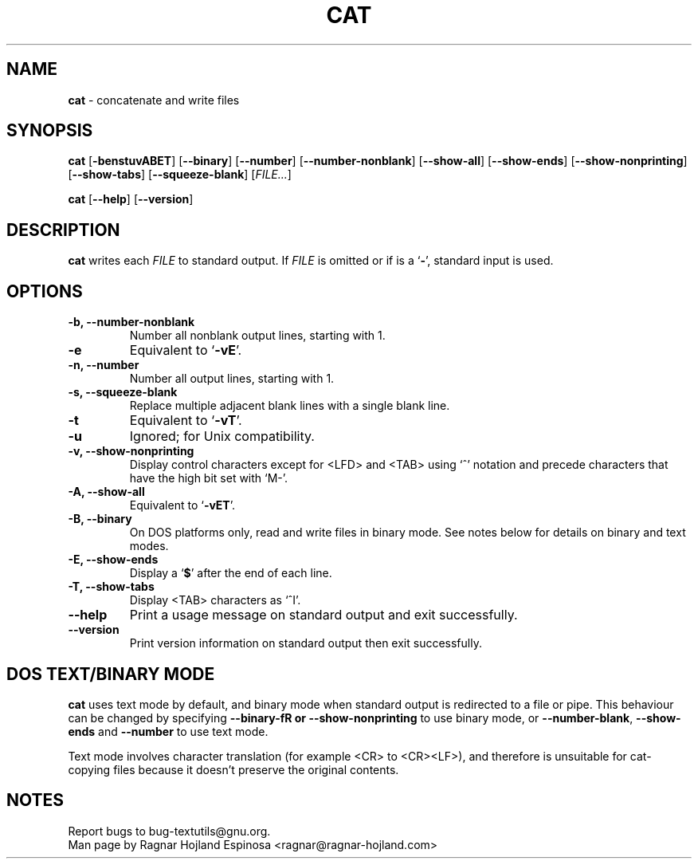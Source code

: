 .\" You may copy, distribute and modify under the terms of the LDP General
.\" Public License as specified in the LICENSE file that comes with the
.\" gnumaniak distribution
.\"
.\" The author kindly requests that no comments regarding the "better"
.\" suitability or up-to-date notices of any info documentation alternative
.\" is added without contacting him first.
.\"
.\" (C) 2002 Ragnar Hojland Espinosa <ragnar@ragnar-hojland.com>
.\"
.\"	GNU cat man page
.\"	man pages are NOT obsolete!
.\"	<ragnar@ragnar-hojland.com>
.TH CAT 1 "7 October 2002" "GNU textutils 2.1"
.SH NAME
\fBcat\fR \- concatenate and write files 
.SH SYNOPSIS
.B cat 
.RB [ \-benstuvABET "] [" \-\-binary "] [" \-\-number "] [" \-\-number\-nonblank ]
.RB [ \-\-show\-all "] [" \-\-show\-ends "] [" \-\-show\-nonprinting ]
.RB [ \-\-show\-tabs "] [" \-\-squeeze\-blank "] [" \fIFILE...\fR ]

.BR cat " [" \-\-help "] [" \-\-version ]
.SH DESCRIPTION
.B cat
writes each 
.I FILE
to standard output.  If
.I FILE
is omitted or if is a
.RB ` \- ',
standard input is used.
.SH OPTIONS
.TP
.B \-b, \-\-number\-nonblank
Number all nonblank output lines, starting with 1.
.TP
.B \-e
Equivalent to `\fB\-vE\fR'.
.TP
.B \-n, \-\-number
Number all output lines, starting with 1.
.TP
.B \-s, \-\-squeeze\-blank
Replace multiple adjacent blank lines with a single blank line.
.TP
.B \-t
Equivalent to `\fB\-vT\fR'.
.TP
.B \-u
Ignored; for Unix compatibility.
.TP
.B \-v, \-\-show\-nonprinting
Display control characters except for <LFD> and <TAB> using `^'
notation and precede characters that have the high bit set with
`M-'.		    
.TP
.B \-A, \-\-show\-all
Equivalent to `\fB\-vET\fR'.
.TP
.B \-B, \-\-binary
On DOS platforms only,  read and write files in binary mode.  See notes
below for details on binary and text modes.
.TP
.B \-E, \-\-show\-ends
Display a
.RB ` $ '
after the end of each line.
.TP
.B \-T, \-\-show\-tabs
Display <TAB> characters as `^I'.
.TP
.B "\-\-help"
Print a usage message on standard output and exit successfully.
.TP
.B "\-\-version"
Print version information on standard output then exit successfully.
.SH DOS TEXT/BINARY MODE
\fBcat\fR uses text mode by default, and binary mode when standard output is
redirected to a file or pipe.  This behaviour can be changed by specifying
\fB\-\-binary\-fR or \fB\-\-show\-nonprinting\fR to use binary mode, or 
\fB\-\-number\-blank\fR,  \fB\-\-show\-ends\fR and \fB\-\-number\fR to use
text mode.

Text mode involves character translation (for example <CR> to <CR><LF>), and
therefore is unsuitable for cat-copying files because it doesn't preserve
the original contents.
.SH NOTES
Report bugs to bug-textutils@gnu.org.
.br
Man page by Ragnar Hojland Espinosa <ragnar@ragnar-hojland.com>
